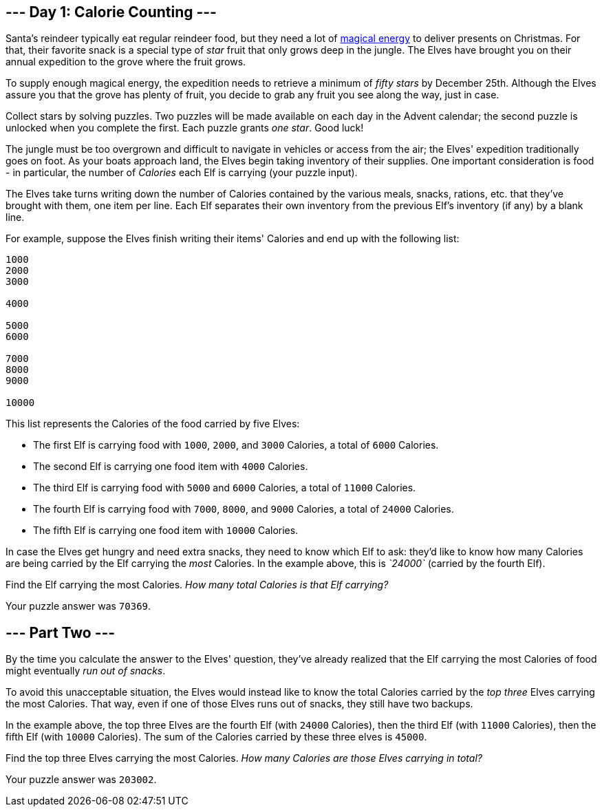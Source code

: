 == --- Day 1: Calorie Counting ---

Santa's reindeer typically eat regular reindeer food, but they need a lot of https://adventofcode.com/2018/day/25[magical energy] to deliver presents on Christmas. For that, their favorite snack is a special type of _star_ fruit that only grows deep in the jungle. The Elves have brought you on their annual expedition to the grove where the fruit grows.

To supply enough magical energy, the expedition needs to retrieve a minimum of _fifty stars_ by December 25th. Although the Elves assure you that the grove has plenty of fruit, you decide to grab any fruit you see along the way, just in case.

Collect stars by solving puzzles. Two puzzles will be made available on each day in the Advent calendar; the second puzzle is unlocked when you complete the first. Each puzzle grants _one star_. Good luck!

The jungle must be too overgrown and difficult to navigate in vehicles or access from the air; the Elves' expedition traditionally goes on foot. As your boats approach land, the Elves begin taking inventory of their supplies. One important consideration is food - in particular, the number of _Calories_ each Elf is carrying (your puzzle input).

The Elves take turns writing down the number of Calories contained by the various meals, snacks, rations, etc. that they've brought with them, one item per line. Each Elf separates their own inventory from the previous Elf's inventory (if any) by a blank line.

For example, suppose the Elves finish writing their items' Calories and end up with the following list:

....
1000
2000
3000

4000

5000
6000

7000
8000
9000

10000
....

This list represents the Calories of the food carried by five Elves:

* The first Elf is carrying food with `+1000+`, `+2000+`, and `+3000+` Calories, a total of `+6000+` Calories.
* The second Elf is carrying one food item with `+4000+` Calories.
* The third Elf is carrying food with `+5000+` and `+6000+` Calories, a total of `+11000+` Calories.
* The fourth Elf is carrying food with `+7000+`, `+8000+`, and `+9000+` Calories, a total of `+24000+` Calories.
* The fifth Elf is carrying one food item with `+10000+` Calories.

In case the Elves get hungry and need extra snacks, they need to know which Elf to ask: they'd like to know how many Calories are being carried by the Elf carrying the _most_ Calories. In the example above, this is _`+24000+`_ (carried by the fourth Elf).

Find the Elf carrying the most Calories. _How many total Calories is that Elf carrying?_

Your puzzle answer was `+70369+`.

[[part2]]
== --- Part Two ---

By the time you calculate the answer to the Elves' question, they've already realized that the Elf carrying the most Calories of food might eventually _run out of snacks_.

To avoid this unacceptable situation, the Elves would instead like to know the total Calories carried by the _top three_ Elves carrying the most Calories. That way, even if one of those Elves runs out of snacks, they still have two backups.

In the example above, the top three Elves are the fourth Elf (with `+24000+` Calories), then the third Elf (with `+11000+` Calories), then the fifth Elf (with `+10000+` Calories). The sum of the Calories carried by these three elves is `+45000+`.

Find the top three Elves carrying the most Calories. _How many Calories are those Elves carrying in total?_

Your puzzle answer was `+203002+`.
